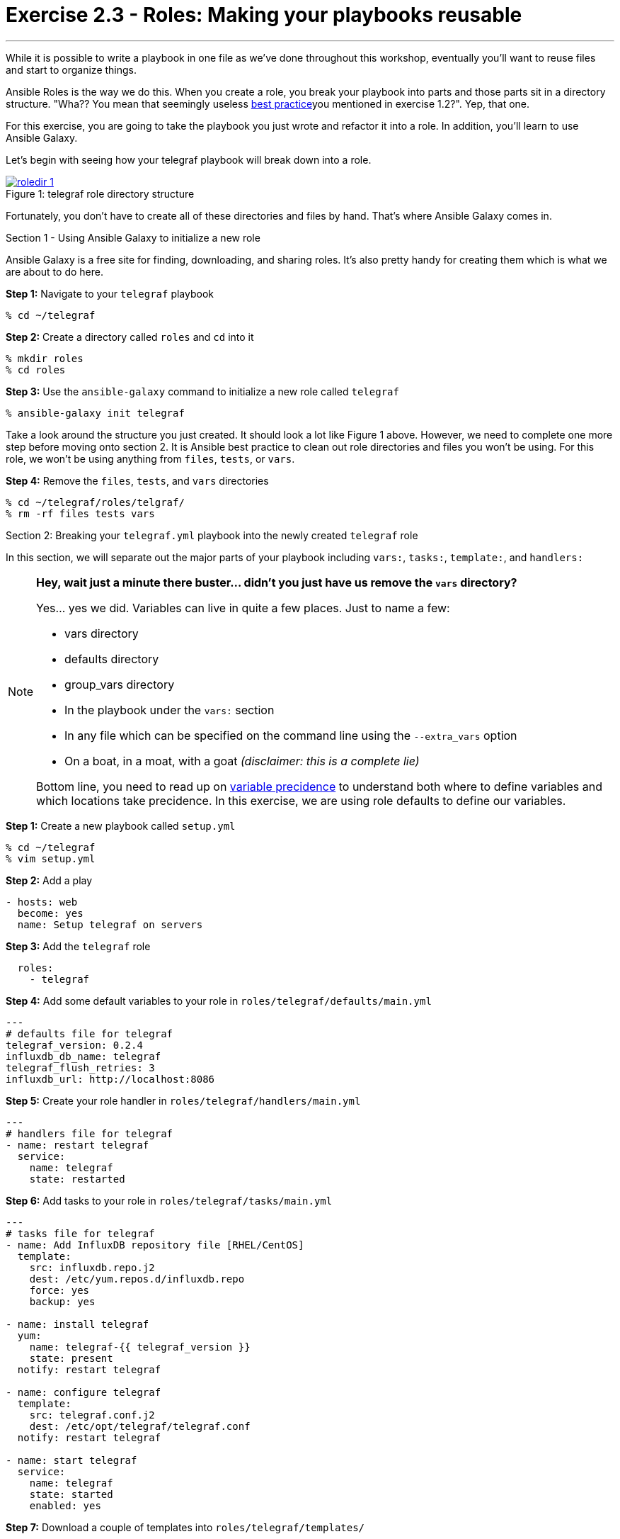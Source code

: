 :image_links: https://s3.amazonaws.com/ansible-workshop-upmc.redhatgov.io/_images
:var_prec_url: http://docs.ansible.com/ansible/playbooks_variables.html#variable-precedence-where-should-i-put-a-variable

= Exercise 2.3 - Roles: Making your playbooks reusable

---

****
While it is possible to write a playbook in one file as we've done throughout this workshop,
eventually you’ll want to reuse files and start to organize things.

Ansible Roles is the way we do this.  When you create a role, you break your playbook into parts and those parts
sit in a directory structure.  "Wha??  You mean that seemingly useless link:{dir_url}[best practice]you mentioned in
exercise 1.2?".  Yep, that one.

For this exercise, you are going to take the playbook you just wrote and refactor it into a role.  In addition, you'll
learn to use Ansible Galaxy.

Let's begin with seeing how your telegraf playbook will break down into a role.

image::roledir_1.png[caption="Figure 1: ", title="telegraf role directory structure", link="{image_links}/roledir_1.png"]

Fortunately, you don't have to create all of these directories and files by hand.  That's where Ansible Galaxy comes in.

[.lead]
Section 1 - Using Ansible Galaxy to initialize a new role

Ansible Galaxy is a free site for finding, downloading, and sharing roles.  It's also pretty handy for creating them which is
what we are about to do here.

====
*Step 1:* Navigate to your `telegraf` playbook

----
% cd ~/telegraf
----

*Step 2:* Create a directory called `roles` and `cd` into it
----
% mkdir roles
% cd roles
----

*Step 3:* Use the `ansible-galaxy` command to initialize a new role called `telegraf`
----
% ansible-galaxy init telegraf
----

Take a look around the structure you just created.  It should look a lot like Figure 1 above.  However, we need to complete
one more step before moving onto section 2.  It is Ansible best practice to clean out role directories and files you won't
be using.  For this role, we won't be using anything from `files`, `tests`, or `vars`.

*Step 4:* Remove the `files`, `tests`, and `vars` directories
----
% cd ~/telegraf/roles/telgraf/
% rm -rf files tests vars
----
====

[.lead]
Section 2: Breaking your `telegraf.yml` playbook into the newly created `telegraf` role

In this section, we will separate out the major parts of your playbook including `vars:`, `tasks:`, `template:`, and `handlers:`

[NOTE]
====
*Hey, wait just a minute there buster... didn't you just have us remove the `vars` directory?* +

Yes... yes we did.  Variables can live in quite a few places.  Just to name a few: +

- vars directory
- defaults directory
- group_vars directory
- In the playbook under the `vars:` section
- In any file which can be specified on the command line using the `--extra_vars` option
- On a boat, in a moat, with a goat  _(disclaimer:  this is a complete lie)_

Bottom line, you need to read up on link:{var_prec_url}[variable precidence] to understand both where
to define variables and which locations take precidence.  In this exercise, we are using role defaults
to define our variables.
====

====
*Step 1:* Create a new playbook called `setup.yml`
----
% cd ~/telegraf
% vim setup.yml
----

*Step 2:* Add a play

[source,bash]
----
- hosts: web
  become: yes
  name: Setup telegraf on servers
----

*Step 3:* Add the `telegraf` role
[source,bash]
----
  roles:
    - telegraf
----

*Step 4:* Add some default variables to your role in `roles/telegraf/defaults/main.yml`
[source,bash]
----
---
# defaults file for telegraf
telegraf_version: 0.2.4
influxdb_db_name: telegraf
telegraf_flush_retries: 3
influxdb_url: http://localhost:8086
----

*Step 5:* Create your role handler in `roles/telegraf/handlers/main.yml`
[source,bash]
----
---
# handlers file for telegraf
- name: restart telegraf
  service:
    name: telegraf
    state: restarted
----

*Step 6:* Add tasks to your role in `roles/telegraf/tasks/main.yml`
[source,bash]
----
---
# tasks file for telegraf
- name: Add InfluxDB repository file [RHEL/CentOS]
  template:
    src: influxdb.repo.j2
    dest: /etc/yum.repos.d/influxdb.repo
    force: yes
    backup: yes

- name: install telegraf
  yum:
    name: telegraf-{{ telegraf_version }}
    state: present
  notify: restart telegraf

- name: configure telegraf
  template:
    src: telegraf.conf.j2
    dest: /etc/opt/telegraf/telegraf.conf
  notify: restart telegraf

- name: start telegraf
  service:
    name: telegraf
    state: started
    enabled: yes
----
*Step 7:* Download a couple of templates into `roles/telegraf/templates/`
[source,bash]
----
% cd ~/telegraf/roles/telegraf/templates/
% curl -O http://ansible-workshop-upmc.redhatgov.io/workshop-files/telegraf.conf.j2
% curl -O http://ansible-workshop-upmc.redhatgov.io/workshop-files/influxdb.repo.j2
----
====
[.lead]
Section 3: Running your new role-based playbook

Now that you've successfully separated your single-file telegraf playbook into a role,
let's run it.

The only real difference here from exercise 2.2 is that you have to specify the new playbook called `setup.yml`

====
*Step 1:* Run the playbook
----
% ansible-playbook -i ./hosts setup.yml -K
----

If successful, you're standard output should look similar to the figure below.
image::stdout_3.png[caption="Figure 1: ", title="telegraf role-based playbook stdout"]

[.lead]
Section 3: Review

You should now have a completed playbook with a single role called `telegraf`.  The advantage
of structuring your playbook into roles is that you can now add new roles to the playbook
using Ansible Galaxy or simply writing your own.  In addition, roles simplify changes to variables, tasks,
templates, etc.
